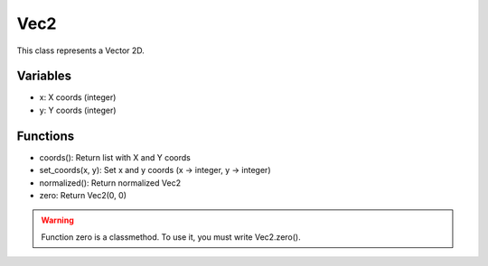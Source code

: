 Vec2
====

This class represents a Vector 2D.

Variables
---------

- x: X coords (integer)
- y: Y coords (integer)

Functions
---------

- coords(): Return list with X and Y coords
- set_coords(x, y): Set x and y coords (x -> integer, y -> integer)
- normalized(): Return normalized Vec2
- zero: Return Vec2(0, 0)

.. warning:: Function zero is a classmethod. To use it, you must write Vec2.zero().